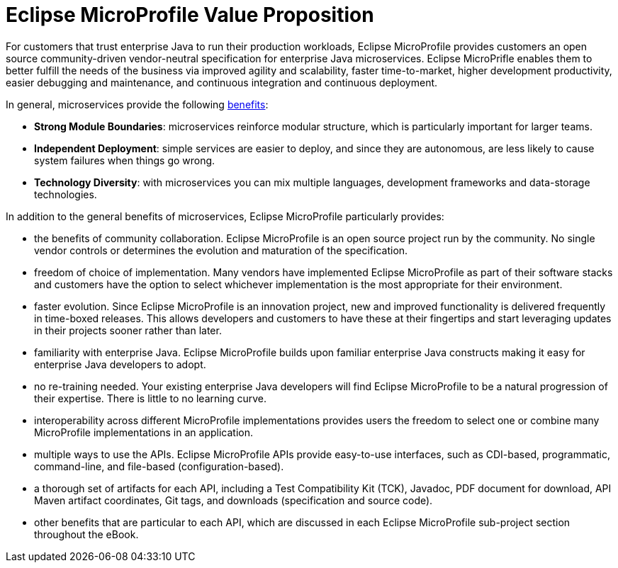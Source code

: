 = Eclipse MicroProfile Value Proposition

For customers that trust enterprise Java to run their production workloads, Eclipse MicroProfile provides customers an open source community-driven vendor-neutral specification for enterprise Java microservices.  Eclipse MicroPrifle enables them to better fulfill the needs of the business via improved agility and scalability, faster time-to-market, higher development productivity, easier debugging and maintenance, and continuous integration and continuous deployment.
 
In general, microservices provide the following link:https://martinfowler.com/articles/microservice-trade-offs.html[benefits]:

- *Strong Module Boundaries*: microservices reinforce modular structure, which is particularly important for larger teams.
- *Independent Deployment*: simple services are easier to deploy, and since they are autonomous, are less likely to cause system failures when things go wrong.
- *Technology Diversity*: with microservices you can mix multiple languages, development frameworks and data-storage technologies.

In addition to the general benefits of microservices, Eclipse MicroProfile particularly provides:

- the benefits of community collaboration.  Eclipse MicroProfile is an open source project run by the community.  No single vendor controls or determines the evolution and maturation of the specification. 
- freedom of choice of implementation. Many vendors have implemented Eclipse MicroProfile as part of their software stacks and customers have the option to select whichever implementation is the most appropriate for their environment.
- faster evolution. Since Eclipse MicroProfile is an innovation project, new and improved functionality is delivered frequently in time-boxed releases.  This allows developers and customers to have these at their fingertips and start leveraging updates in their projects sooner rather than later.
- familiarity with enterprise Java. Eclipse MicroProfile builds upon familiar enterprise Java constructs making it easy for enterprise Java developers to adopt.
- no re-training needed. Your existing enterprise Java developers will find Eclipse MicroProfile to be a natural progression of their expertise. There is little to no learning curve.
- interoperability across different MicroProfile implementations provides users the freedom to select one or combine many MicroProfile implementations in an application.
- multiple ways to use the APIs. Eclipse MicroProfile APIs provide easy-to-use interfaces, such as CDI-based, programmatic, command-line, and file-based (configuration-based).
- a thorough set of artifacts for each API, including a Test Compatibility Kit (TCK), Javadoc, PDF document for download, API Maven artifact coordinates, Git tags, and downloads (specification and source code).
- other benefits that are particular to each API, which are discussed in each Eclipse MicroProfile sub-project section throughout the eBook.